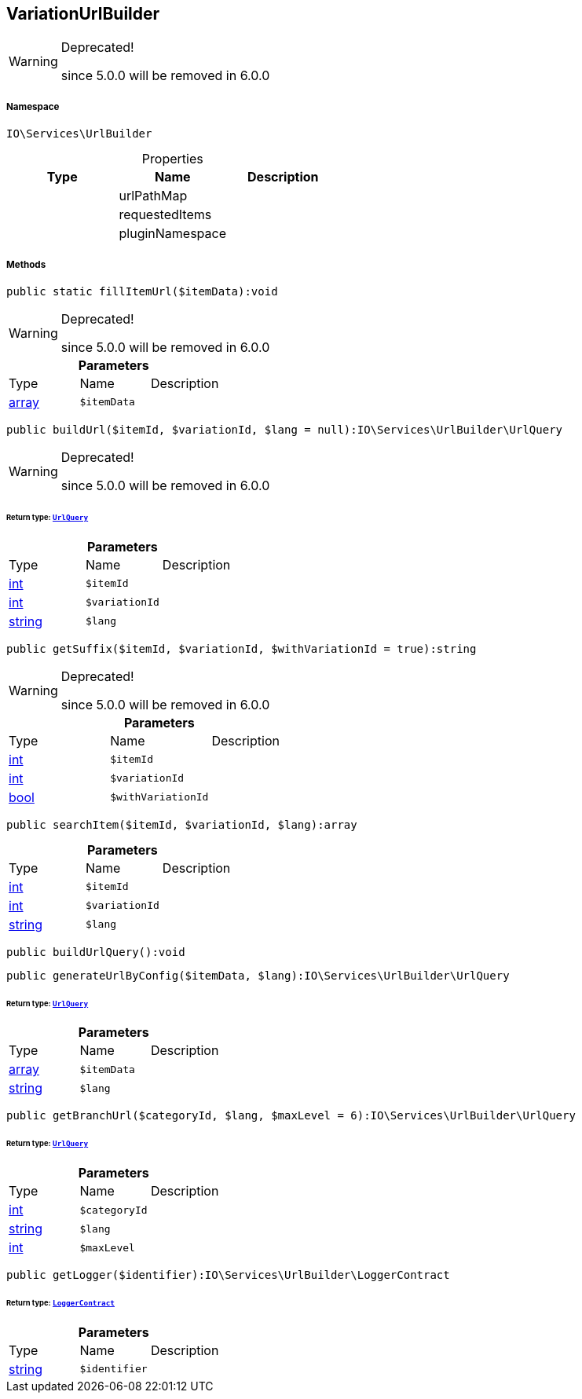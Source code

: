 :table-caption!:
:example-caption!:
:source-highlighter: prettify
:sectids!:
[[io__variationurlbuilder]]
== VariationUrlBuilder



[WARNING]
.Deprecated! 
====

since 5.0.0 will be removed in 6.0.0

====


===== Namespace

`IO\Services\UrlBuilder`





.Properties
|===
|Type |Name |Description

|
    |urlPathMap
    |
|
    |requestedItems
    |
|
    |pluginNamespace
    |
|===


===== Methods

[source%nowrap, php]
----

public static fillItemUrl($itemData):void

----

[WARNING]
.Deprecated! 
====

since 5.0.0 will be removed in 6.0.0

====
    







.*Parameters*
|===
|Type |Name |Description
|link:http://php.net/array[array^]
a|`$itemData`
|
|===


[source%nowrap, php]
----

public buildUrl($itemId, $variationId, $lang = null):IO\Services\UrlBuilder\UrlQuery

----

[WARNING]
.Deprecated! 
====

since 5.0.0 will be removed in 6.0.0

====
    


====== *Return type:*        xref:Miscellaneous.adoc#miscellaneous_urlbuilder_urlquery[`UrlQuery`]




.*Parameters*
|===
|Type |Name |Description
|link:http://php.net/int[int^]
a|`$itemId`
|

|link:http://php.net/int[int^]
a|`$variationId`
|

|link:http://php.net/string[string^]
a|`$lang`
|
|===


[source%nowrap, php]
----

public getSuffix($itemId, $variationId, $withVariationId = true):string

----

[WARNING]
.Deprecated! 
====

since 5.0.0 will be removed in 6.0.0

====
    







.*Parameters*
|===
|Type |Name |Description
|link:http://php.net/int[int^]
a|`$itemId`
|

|link:http://php.net/int[int^]
a|`$variationId`
|

|link:http://php.net/bool[bool^]
a|`$withVariationId`
|
|===


[source%nowrap, php]
----

public searchItem($itemId, $variationId, $lang):array

----

    







.*Parameters*
|===
|Type |Name |Description
|link:http://php.net/int[int^]
a|`$itemId`
|

|link:http://php.net/int[int^]
a|`$variationId`
|

|link:http://php.net/string[string^]
a|`$lang`
|
|===


[source%nowrap, php]
----

public buildUrlQuery():void

----

    







[source%nowrap, php]
----

public generateUrlByConfig($itemData, $lang):IO\Services\UrlBuilder\UrlQuery

----

    


====== *Return type:*        xref:Miscellaneous.adoc#miscellaneous_urlbuilder_urlquery[`UrlQuery`]




.*Parameters*
|===
|Type |Name |Description
|link:http://php.net/array[array^]
a|`$itemData`
|

|link:http://php.net/string[string^]
a|`$lang`
|
|===


[source%nowrap, php]
----

public getBranchUrl($categoryId, $lang, $maxLevel = 6):IO\Services\UrlBuilder\UrlQuery

----

    


====== *Return type:*        xref:Miscellaneous.adoc#miscellaneous_urlbuilder_urlquery[`UrlQuery`]




.*Parameters*
|===
|Type |Name |Description
|link:http://php.net/int[int^]
a|`$categoryId`
|

|link:http://php.net/string[string^]
a|`$lang`
|

|link:http://php.net/int[int^]
a|`$maxLevel`
|
|===


[source%nowrap, php]
----

public getLogger($identifier):IO\Services\UrlBuilder\LoggerContract

----

    


====== *Return type:*        xref:Miscellaneous.adoc#miscellaneous_urlbuilder_loggercontract[`LoggerContract`]




.*Parameters*
|===
|Type |Name |Description
|link:http://php.net/string[string^]
a|`$identifier`
|
|===


